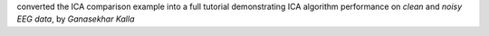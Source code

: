 converted the ICA comparison example into a full tutorial demonstrating ICA algorithm performance on `clean` and `noisy EEG data`, by `Ganasekhar Kalla`
